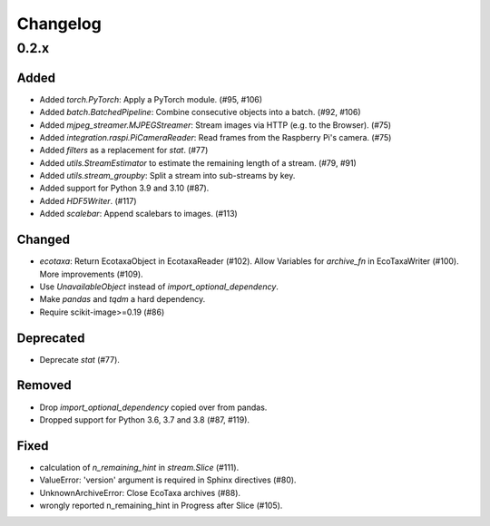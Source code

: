 Changelog
=========

0.2.x
-----

Added
~~~~~

- Added `torch.PyTorch`: Apply a PyTorch module. (#95, #106)

- Added `batch.BatchedPipeline`: Combine consecutive objects into a batch. (#92, #106)

- Added `mjpeg_streamer.MJPEGStreamer`: Stream images via HTTP (e.g. to the Browser). (#75)

- Added `integration.raspi.PiCameraReader`: Read frames from the Raspberry Pi's camera. (#75)

- Added `filters` as a replacement for `stat`. (#77)

- Added `utils.StreamEstimator` to estimate the remaining length of a stream. (#79, #91)

- Added `utils.stream_groupby`: Split a stream into sub-streams by key.

- Added support for Python 3.9 and 3.10 (#87).

- Added `HDF5Writer`. (#117)

- Added `scalebar`: Append scalebars to images. (#113)

Changed
~~~~~~~

- `ecotaxa`: Return EcotaxaObject in EcotaxaReader (#102).
  Allow Variables for `archive_fn` in EcoTaxaWriter (#100).
  More improvements (#109).

- Use `UnavailableObject` instead of `import_optional_dependency`.

- Make `pandas` and `tqdm` a hard dependency.

- Require scikit-image>=0.19 (#86)

Deprecated
~~~~~~~~~~

- Deprecate `stat` (#77).

Removed
~~~~~~~

- Drop `import_optional_dependency` copied over from pandas.

- Dropped support for Python 3.6, 3.7 and 3.8 (#87, #119).

Fixed
~~~~~

- calculation of `n_remaining_hint` in `stream.Slice` (#111). 

- ValueError: 'version' argument is required in Sphinx directives (#80).

- UnknownArchiveError: Close EcoTaxa archives (#88).

- wrongly reported n_remaining_hint in Progress after Slice (#105).
